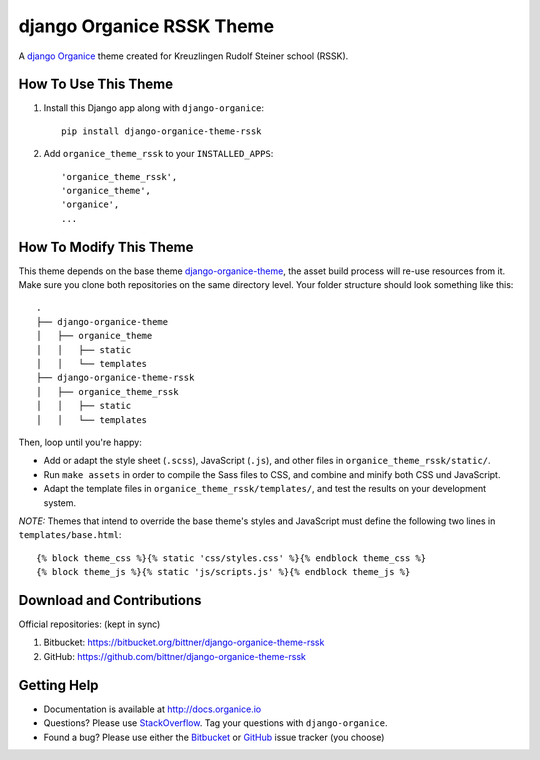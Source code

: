 ==========================
django Organice RSSK Theme
==========================

|latest-version| |downloads| |license|

A `django Organice`_ theme created for Kreuzlingen Rudolf Steiner school (RSSK).

How To Use This Theme
=====================

#. Install this Django app along with ``django-organice``::

    pip install django-organice-theme-rssk

#. Add ``organice_theme_rssk`` to your ``INSTALLED_APPS``::

    'organice_theme_rssk',
    'organice_theme',
    'organice',
    ...

How To Modify This Theme
========================

This theme depends on the base theme `django-organice-theme`_, the asset build process will re-use resources
from it.  Make sure you clone both repositories on the same directory level.  Your folder structure should look
something like this::

    .
    ├── django-organice-theme
    │   ├── organice_theme
    │   │   ├── static
    │   │   └── templates
    ├── django-organice-theme-rssk
    │   ├── organice_theme_rssk
    │   │   ├── static
    │   │   └── templates

Then, loop until you're happy:

- Add or adapt the style sheet (``.scss``), JavaScript (``.js``), and other files in ``organice_theme_rssk/static/``.
- Run ``make assets`` in order to compile the Sass files to CSS, and combine and minify both CSS und JavaScript.
- Adapt the template files in ``organice_theme_rssk/templates/``, and test the results on your development system.

*NOTE:* Themes that intend to override the base theme's styles and JavaScript must define the following two lines in
``templates/base.html``::

    {% block theme_css %}{% static 'css/styles.css' %}{% endblock theme_css %}
    {% block theme_js %}{% static 'js/scripts.js' %}{% endblock theme_js %}

Download and Contributions
==========================

Official repositories: (kept in sync)

#. Bitbucket: https://bitbucket.org/bittner/django-organice-theme-rssk
#. GitHub: https://github.com/bittner/django-organice-theme-rssk

Getting Help
============

- Documentation is available at http://docs.organice.io
- Questions? Please use StackOverflow_.  Tag your questions with ``django-organice``.
- Found a bug? Please use either the Bitbucket_ or GitHub_ issue tracker (you choose)


.. |latest-version| image:: https://img.shields.io/pypi/v/django-organice-theme-rssk.svg
   :alt: Latest version on PyPI
   :target: https://pypi.python.org/pypi/django-organice-theme-rssk
.. |downloads| image:: https://img.shields.io/pypi/dm/django-organice-theme-rssk.svg
   :alt: Monthly downloads from PyPI
   :target: https://pypi.python.org/pypi/django-organice-theme-rssk
.. |license| image:: https://img.shields.io/pypi/l/django-organice-theme-rssk.svg
   :alt: Software license
   :target: https://www.apache.org/licenses/LICENSE-2.0.html
.. _`django Organice`: http://organice.io/
.. _`django-organice-theme`: https://pypi.python.org/pypi/django-organice-theme
.. _StackOverflow: http://stackoverflow.com/questions/tagged/django-organice
.. _Bitbucket: https://bitbucket.org/bittner/django-organice-theme-rssk/issues
.. _GitHub: https://github.com/bittner/django-organice-theme-rssk/issues
